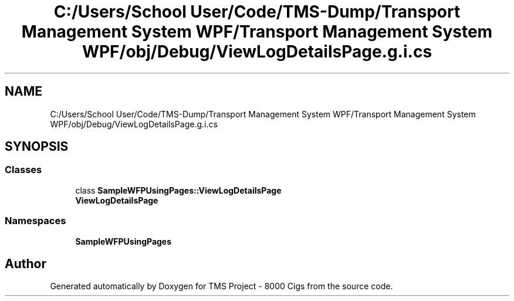 .TH "C:/Users/School User/Code/TMS-Dump/Transport Management System WPF/Transport Management System WPF/obj/Debug/ViewLogDetailsPage.g.i.cs" 3 "Fri Nov 22 2019" "Version 3.0" "TMS Project - 8000 Cigs" \" -*- nroff -*-
.ad l
.nh
.SH NAME
C:/Users/School User/Code/TMS-Dump/Transport Management System WPF/Transport Management System WPF/obj/Debug/ViewLogDetailsPage.g.i.cs
.SH SYNOPSIS
.br
.PP
.SS "Classes"

.in +1c
.ti -1c
.RI "class \fBSampleWFPUsingPages::ViewLogDetailsPage\fP"
.br
.RI "\fBViewLogDetailsPage\fP "
.in -1c
.SS "Namespaces"

.in +1c
.ti -1c
.RI " \fBSampleWFPUsingPages\fP"
.br
.in -1c
.SH "Author"
.PP 
Generated automatically by Doxygen for TMS Project - 8000 Cigs from the source code\&.
